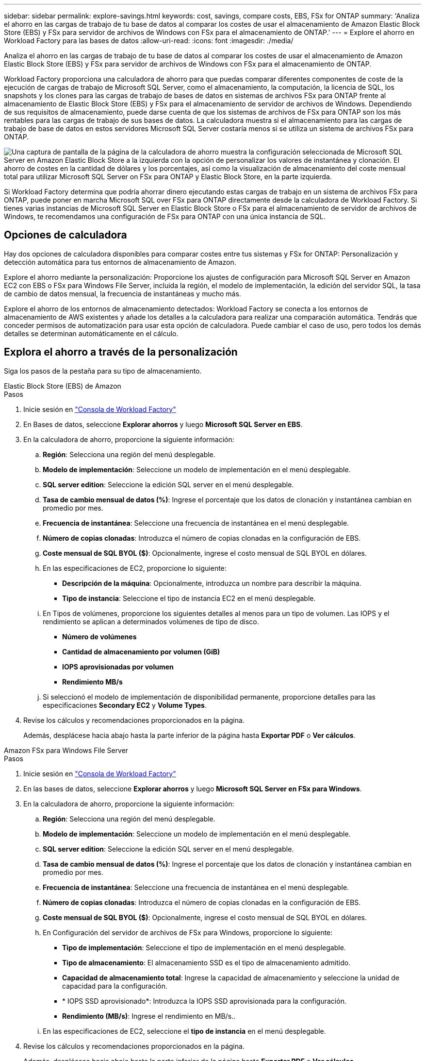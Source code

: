 ---
sidebar: sidebar 
permalink: explore-savings.html 
keywords: cost, savings, compare costs, EBS, FSx for ONTAP 
summary: 'Analiza el ahorro en las cargas de trabajo de tu base de datos al comparar los costes de usar el almacenamiento de Amazon Elastic Block Store (EBS) y FSx para servidor de archivos de Windows con FSx para el almacenamiento de ONTAP.' 
---
= Explore el ahorro en Workload Factory para las bases de datos
:allow-uri-read: 
:icons: font
:imagesdir: ./media/


[role="lead"]
Analiza el ahorro en las cargas de trabajo de tu base de datos al comparar los costes de usar el almacenamiento de Amazon Elastic Block Store (EBS) y FSx para servidor de archivos de Windows con FSx para el almacenamiento de ONTAP.

Workload Factory proporciona una calculadora de ahorro para que puedas comparar diferentes componentes de coste de la ejecución de cargas de trabajo de Microsoft SQL Server, como el almacenamiento, la computación, la licencia de SQL, los snapshots y los clones para las cargas de trabajo de bases de datos en sistemas de archivos FSx para ONTAP frente al almacenamiento de Elastic Block Store (EBS) y FSx para el almacenamiento de servidor de archivos de Windows. Dependiendo de sus requisitos de almacenamiento, puede darse cuenta de que los sistemas de archivos de FSx para ONTAP son los más rentables para las cargas de trabajo de sus bases de datos. La calculadora muestra si el almacenamiento para las cargas de trabajo de base de datos en estos servidores Microsoft SQL Server costaría menos si se utiliza un sistema de archivos FSx para ONTAP.

image:screenshot-ebs-savings-calculator.png["Una captura de pantalla de la página de la calculadora de ahorro muestra la configuración seleccionada de Microsoft SQL Server en Amazon Elastic Block Store a la izquierda con la opción de personalizar los valores de instantánea y clonación. El ahorro de costes en la cantidad de dólares y los porcentajes, así como la visualización de almacenamiento del coste mensual total para utilizar Microsoft SQL Server on FSx para ONTAP y Elastic Block Store, en la parte izquierda."]

Si Workload Factory determina que podría ahorrar dinero ejecutando estas cargas de trabajo en un sistema de archivos FSx para ONTAP, puede poner en marcha Microsoft SQL over FSx para ONTAP directamente desde la calculadora de Workload Factory. Si tienes varias instancias de Microsoft SQL Server en Elastic Block Store o FSx para el almacenamiento de servidor de archivos de Windows, te recomendamos una configuración de FSx para ONTAP con una única instancia de SQL.



== Opciones de calculadora

Hay dos opciones de calculadora disponibles para comparar costes entre tus sistemas y FSx for ONTAP: Personalización y detección automática para tus entornos de almacenamiento de Amazon.

Explore el ahorro mediante la personalización: Proporcione los ajustes de configuración para Microsoft SQL Server en Amazon EC2 con EBS o FSx para Windows File Server, incluida la región, el modelo de implementación, la edición del servidor SQL, la tasa de cambio de datos mensual, la frecuencia de instantáneas y mucho más.

Explore el ahorro de los entornos de almacenamiento detectados: Workload Factory se conecta a los entornos de almacenamiento de AWS existentes y añade los detalles a la calculadora para realizar una comparación automática. Tendrás que conceder permisos de automatización para usar esta opción de calculadora. Puede cambiar el caso de uso, pero todos los demás detalles se determinan automáticamente en el cálculo.



== Explora el ahorro a través de la personalización

Siga los pasos de la pestaña para su tipo de almacenamiento.

[role="tabbed-block"]
====
.Elastic Block Store (EBS) de Amazon
--
.Pasos
. Inicie sesión en link:https://console.workloads.netapp.com/["Consola de Workload Factory"^]
. En Bases de datos, seleccione *Explorar ahorros* y luego *Microsoft SQL Server en EBS*.
. En la calculadora de ahorro, proporcione la siguiente información:
+
.. *Región*: Selecciona una región del menú desplegable.
.. *Modelo de implementación*: Seleccione un modelo de implementación en el menú desplegable.
.. *SQL server edition*: Seleccione la edición SQL server en el menú desplegable.
.. *Tasa de cambio mensual de datos (%)*: Ingrese el porcentaje que los datos de clonación y instantánea cambian en promedio por mes.
.. *Frecuencia de instantánea*: Seleccione una frecuencia de instantánea en el menú desplegable.
.. *Número de copias clonadas*: Introduzca el número de copias clonadas en la configuración de EBS.
.. *Coste mensual de SQL BYOL ($)*: Opcionalmente, ingrese el costo mensual de SQL BYOL en dólares.
.. En las especificaciones de EC2, proporcione lo siguiente:
+
*** *Descripción de la máquina*: Opcionalmente, introduzca un nombre para describir la máquina.
*** *Tipo de instancia*: Seleccione el tipo de instancia EC2 en el menú desplegable.


.. En Tipos de volúmenes, proporcione los siguientes detalles al menos para un tipo de volumen. Las IOPS y el rendimiento se aplican a determinados volúmenes de tipo de disco.
+
*** *Número de volúmenes*
*** *Cantidad de almacenamiento por volumen (GiB)*
*** *IOPS aprovisionadas por volumen*
*** *Rendimiento MB/s*


.. Si seleccionó el modelo de implementación de disponibilidad permanente, proporcione detalles para las especificaciones *Secondary EC2* y *Volume Types*.


. Revise los cálculos y recomendaciones proporcionados en la página.
+
Además, desplácese hacia abajo hasta la parte inferior de la página hasta *Exportar PDF* o *Ver cálculos*.



--
.Amazon FSx para Windows File Server
--
.Pasos
. Inicie sesión en link:https://console.workloads.netapp.com/["Consola de Workload Factory"^]
. En las bases de datos, seleccione *Explorar ahorros* y luego *Microsoft SQL Server en FSx para Windows*.
. En la calculadora de ahorro, proporcione la siguiente información:
+
.. *Región*: Selecciona una región del menú desplegable.
.. *Modelo de implementación*: Seleccione un modelo de implementación en el menú desplegable.
.. *SQL server edition*: Seleccione la edición SQL server en el menú desplegable.
.. *Tasa de cambio mensual de datos (%)*: Ingrese el porcentaje que los datos de clonación y instantánea cambian en promedio por mes.
.. *Frecuencia de instantánea*: Seleccione una frecuencia de instantánea en el menú desplegable.
.. *Número de copias clonadas*: Introduzca el número de copias clonadas en la configuración de EBS.
.. *Coste mensual de SQL BYOL ($)*: Opcionalmente, ingrese el costo mensual de SQL BYOL en dólares.
.. En Configuración del servidor de archivos de FSx para Windows, proporcione lo siguiente:
+
*** *Tipo de implementación*: Seleccione el tipo de implementación en el menú desplegable.
*** *Tipo de almacenamiento*: El almacenamiento SSD es el tipo de almacenamiento admitido.
*** *Capacidad de almacenamiento total*: Ingrese la capacidad de almacenamiento y seleccione la unidad de capacidad para la configuración.
*** * IOPS SSD aprovisionado*: Introduzca la IOPS SSD aprovisionada para la configuración.
*** *Rendimiento (MB/s)*: Ingrese el rendimiento en MB/s..


.. En las especificaciones de EC2, seleccione el *tipo de instancia* en el menú desplegable.


. Revise los cálculos y recomendaciones proporcionados en la página.
+
Además, desplácese hacia abajo hasta la parte inferior de la página hasta *Exportar PDF* o *Ver cálculos*.



--
====


== Explora el ahorro para los hosts EBS detectados

Workload Factory introduce las características de host de Elastic Block Store detectadas para que pueda explorar los ahorros automáticamente.

.Antes de empezar
Complete los siguientes requisitos previos antes de comenzar:

* Asegúrese de que link:https://docs.netapp.com/us-en/workload-setup-admin/add-credentials.html["otorgar permisos _automatic_"^] en su cuenta de AWS detecta los sistemas Elastic Block Store (EBS) en su inventario de bases de datos.
* Detecta hosts en el almacenamiento de EBS en tu inventario de bases de datos. link:detect-host.html["Descubra cómo detectar hosts"].


.Pasos
. Inicie sesión en el link:https://console.workloads.netapp.com["Consola de Workload Factory"^].
. En Bases de datos, selecciona *Ir al inventario de Bases de datos*.
. Seleccione la pestaña *Explorar ahorros*.
. Haga clic en *Explorar ahorros* para el servidor de base de datos que utiliza el almacenamiento de EBS.
. De manera opcional, proporciona los siguientes detalles sobre los clones y las copias Snapshot en el almacenamiento EBS para obtener una estimación más precisa del ahorro en costes.
+
.. *Frecuencia de instantánea*: Seleccione una frecuencia de instantánea en el menú desplegable.
.. *Clonar frecuencia de actualización*: Seleccione la frecuencia con la que los clones refrescan desde el menú desplegable.
.. *Número de copias clonadas*: Introduzca el número de copias clonadas en la configuración de EBS.
.. *Tasa de cambio mensual*: Ingrese el porcentaje que los datos de clonación y instantánea cambian en promedio por mes.


. Revise los cálculos y recomendaciones proporcionados en la página.
+
Además, desplácese hacia abajo hasta la parte inferior de la página hasta *Exportar PDF* o *Ver cálculos*.





== Pon en marcha Microsoft SQL Server en AWS EC2 mediante FSx para ONTAP

Si desea cambiar a FSX para ONTAP para obtener ahorros en costos, haga clic en *Crear* para crear las configuraciones recomendadas directamente desde el Asistente para crear un nuevo servidor Microsoft SQL o haga clic en *Guardar* para guardar las configuraciones recomendadas para más adelante.


NOTE: Workload Factory no admite guardar o crear varios sistemas de archivos FSx para ONTAP.

Métodos de despliegue:: En el modo _Automate_, puede implementar el nuevo servidor Microsoft SQL en AWS EC2 mediante FSx para ONTAP directamente desde Workload Factory. También puede copiar el contenido de la ventana CodeBox e implementar la configuración recomendada mediante uno de los métodos CodeBox.
+
--
En el modo _BASIC_, puede copiar el contenido de la ventana CodeBox e implementar la configuración recomendada utilizando uno de los métodos CodeBox.

--


